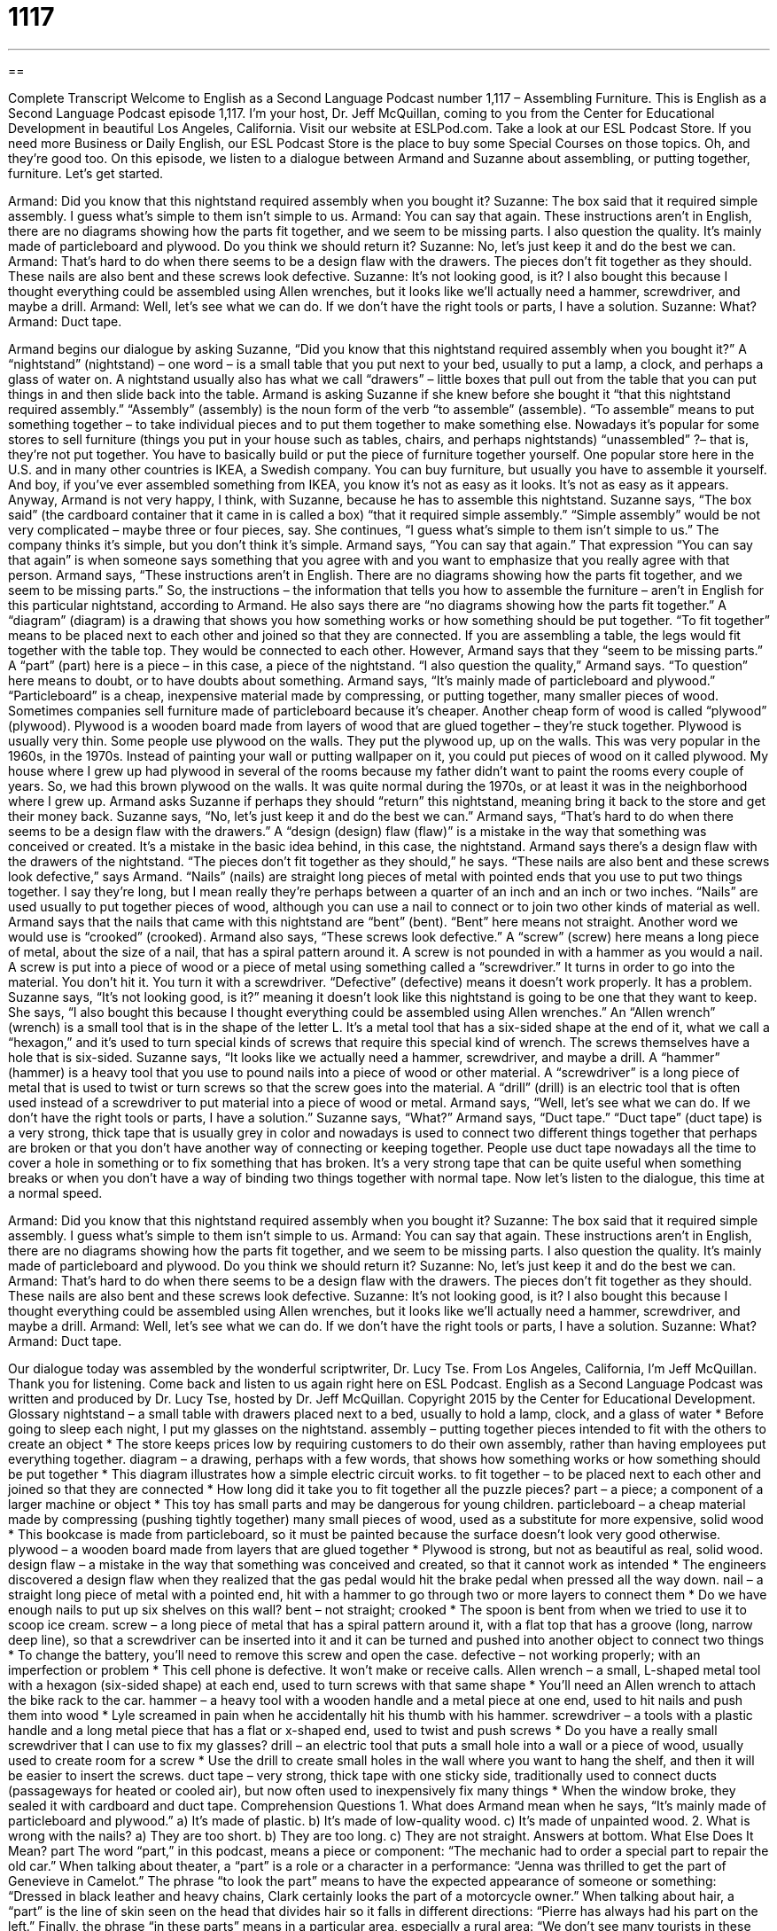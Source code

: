 = 1117
:toc: left
:toclevels: 3
:sectnums:
:stylesheet: ../../../myAdocCss.css

'''

== 

Complete Transcript
Welcome to English as a Second Language Podcast number 1,117 – Assembling Furniture.
This is English as a Second Language Podcast episode 1,117. I’m your host, Dr. Jeff McQuillan, coming to you from the Center for Educational Development in beautiful Los Angeles, California.
Visit our website at ESLPod.com. Take a look at our ESL Podcast Store. If you need more Business or Daily English, our ESL Podcast Store is the place to buy some Special Courses on those topics. Oh, and they’re good too.
On this episode, we listen to a dialogue between Armand and Suzanne about assembling, or putting together, furniture. Let’s get started.
[start of dialogue]
Armand: Did you know that this nightstand required assembly when you bought it?
Suzanne: The box said that it required simple assembly. I guess what’s simple to them isn’t simple to us.
Armand: You can say that again. These instructions aren’t in English, there are no diagrams showing how the parts fit together, and we seem to be missing parts. I also question the quality. It’s mainly made of particleboard and plywood. Do you think we should return it?
Suzanne: No, let’s just keep it and do the best we can.
Armand: That’s hard to do when there seems to be a design flaw with the drawers. The pieces don’t fit together as they should. These nails are also bent and these screws look defective.
Suzanne: It’s not looking good, is it? I also bought this because I thought everything could be assembled using Allen wrenches, but it looks like we’ll actually need a hammer, screwdriver, and maybe a drill.
Armand: Well, let’s see what we can do. If we don’t have the right tools or parts, I have a solution.
Suzanne: What?
Armand: Duct tape.
[end of dialogue]
Armand begins our dialogue by asking Suzanne, “Did you know that this nightstand required assembly when you bought it?” A “nightstand” (nightstand) – one word – is a small table that you put next to your bed, usually to put a lamp, a clock, and perhaps a glass of water on. A nightstand usually also has what we call “drawers” – little boxes that pull out from the table that you can put things in and then slide back into the table.
Armand is asking Suzanne if she knew before she bought it “that this nightstand required assembly.” “Assembly” (assembly) is the noun form of the verb “to assemble” (assemble). “To assemble” means to put something together – to take individual pieces and to put them together to make something else. Nowadays it’s popular for some stores to sell furniture (things you put in your house such as tables, chairs, and perhaps nightstands) “unassembled” ?– that is, they’re not put together. You have to basically build or put the piece of furniture together yourself.
One popular store here in the U.S. and in many other countries is IKEA, a Swedish company. You can buy furniture, but usually you have to assemble it yourself. And boy, if you’ve ever assembled something from IKEA, you know it’s not as easy as it looks. It’s not as easy as it appears. Anyway, Armand is not very happy, I think, with Suzanne, because he has to assemble this nightstand.
Suzanne says, “The box said” (the cardboard container that it came in is called a box) “that it required simple assembly.” “Simple assembly” would be not very complicated – maybe three or four pieces, say. She continues, “I guess what’s simple to them isn’t simple to us.” The company thinks it’s simple, but you don’t think it’s simple. Armand says, “You can say that again.” That expression “You can say that again” is when someone says something that you agree with and you want to emphasize that you really agree with that person.
Armand says, “These instructions aren’t in English. There are no diagrams showing how the parts fit together, and we seem to be missing parts.” So, the instructions – the information that tells you how to assemble the furniture – aren’t in English for this particular nightstand, according to Armand. He also says there are “no diagrams showing how the parts fit together.” A “diagram” (diagram) is a drawing that shows you how something works or how something should be put together.
“To fit together” means to be placed next to each other and joined so that they are connected. If you are assembling a table, the legs would fit together with the table top. They would be connected to each other. However, Armand says that they “seem to be missing parts.” A “part” (part) here is a piece – in this case, a piece of the nightstand. “I also question the quality,” Armand says. “To question” here means to doubt, or to have doubts about something.
Armand says, “It’s mainly made of particleboard and plywood.” “Particleboard” is a cheap, inexpensive material made by compressing, or putting together, many smaller pieces of wood. Sometimes companies sell furniture made of particleboard because it’s cheaper. Another cheap form of wood is called “plywood” (plywood). Plywood is a wooden board made from layers of wood that are glued together – they’re stuck together. Plywood is usually very thin.
Some people use plywood on the walls. They put the plywood up, up on the walls. This was very popular in the 1960s, in the 1970s. Instead of painting your wall or putting wallpaper on it, you could put pieces of wood on it called plywood. My house where I grew up had plywood in several of the rooms because my father didn’t want to paint the rooms every couple of years. So, we had this brown plywood on the walls. It was quite normal during the 1970s, or at least it was in the neighborhood where I grew up.
Armand asks Suzanne if perhaps they should “return” this nightstand, meaning bring it back to the store and get their money back. Suzanne says, “No, let’s just keep it and do the best we can.” Armand says, “That’s hard to do when there seems to be a design flaw with the drawers.” A “design (design) flaw (flaw)” is a mistake in the way that something was conceived or created. It’s a mistake in the basic idea behind, in this case, the nightstand. Armand says there’s a design flaw with the drawers of the nightstand. “The pieces don’t fit together as they should,” he says.
“These nails are also bent and these screws look defective,” says Armand. “Nails” (nails) are straight long pieces of metal with pointed ends that you use to put two things together. I say they’re long, but I mean really they’re perhaps between a quarter of an inch and an inch or two inches. “Nails” are used usually to put together pieces of wood, although you can use a nail to connect or to join two other kinds of material as well. Armand says that the nails that came with this nightstand are “bent” (bent). “Bent” here means not straight. Another word we would use is “crooked” (crooked).
Armand also says, “These screws look defective.” A “screw” (screw) here means a long piece of metal, about the size of a nail, that has a spiral pattern around it. A screw is not pounded in with a hammer as you would a nail. A screw is put into a piece of wood or a piece of metal using something called a “screwdriver.” It turns in order to go into the material. You don’t hit it. You turn it with a screwdriver. “Defective” (defective) means it doesn’t work properly. It has a problem.
Suzanne says, “It’s not looking good, is it?” meaning it doesn’t look like this nightstand is going to be one that they want to keep. She says, “I also bought this because I thought everything could be assembled using Allen wrenches.” An “Allen wrench” (wrench) is a small tool that is in the shape of the letter L. It’s a metal tool that has a six-sided shape at the end of it, what we call a “hexagon,” and it’s used to turn special kinds of screws that require this special kind of wrench. The screws themselves have a hole that is six-sided.
Suzanne says, “It looks like we actually need a hammer, screwdriver, and maybe a drill. A “hammer” (hammer) is a heavy tool that you use to pound nails into a piece of wood or other material. A “screwdriver” is a long piece of metal that is used to twist or turn screws so that the screw goes into the material. A “drill” (drill) is an electric tool that is often used instead of a screwdriver to put material into a piece of wood or metal.
Armand says, “Well, let’s see what we can do. If we don’t have the right tools or parts, I have a solution.” Suzanne says, “What?” Armand says, “Duct tape.” “Duct tape” (duct tape) is a very strong, thick tape that is usually grey in color and nowadays is used to connect two different things together that perhaps are broken or that you don’t have another way of connecting or keeping together.
People use duct tape nowadays all the time to cover a hole in something or to fix something that has broken. It’s a very strong tape that can be quite useful when something breaks or when you don’t have a way of binding two things together with normal tape.
Now let’s listen to the dialogue, this time at a normal speed.
[start of dialogue]
Armand: Did you know that this nightstand required assembly when you bought it?
Suzanne: The box said that it required simple assembly. I guess what’s simple to them isn’t simple to us.
Armand: You can say that again. These instructions aren’t in English, there are no diagrams showing how the parts fit together, and we seem to be missing parts. I also question the quality. It’s mainly made of particleboard and plywood. Do you think we should return it?
Suzanne: No, let’s just keep it and do the best we can.
Armand: That’s hard to do when there seems to be a design flaw with the drawers. The pieces don’t fit together as they should. These nails are also bent and these screws look defective.
Suzanne: It’s not looking good, is it? I also bought this because I thought everything could be assembled using Allen wrenches, but it looks like we’ll actually need a hammer, screwdriver, and maybe a drill.
Armand: Well, let’s see what we can do. If we don’t have the right tools or parts, I have a solution.
Suzanne: What?
Armand: Duct tape.
[end of dialogue]
Our dialogue today was assembled by the wonderful scriptwriter, Dr. Lucy Tse.
From Los Angeles, California, I’m Jeff McQuillan. Thank you for listening. Come back and listen to us again right here on ESL Podcast.
English as a Second Language Podcast was written and produced by Dr. Lucy Tse, hosted by Dr. Jeff McQuillan. Copyright 2015 by the Center for Educational Development.
Glossary
nightstand – a small table with drawers placed next to a bed, usually to hold a lamp, clock, and a glass of water
* Before going to sleep each night, I put my glasses on the nightstand.
assembly – putting together pieces intended to fit with the others to create an object
* The store keeps prices low by requiring customers to do their own assembly, rather than having employees put everything together.
diagram – a drawing, perhaps with a few words, that shows how something works or how something should be put together
* This diagram illustrates how a simple electric circuit works.
to fit together – to be placed next to each other and joined so that they are connected
* How long did it take you to fit together all the puzzle pieces?
part – a piece; a component of a larger machine or object
* This toy has small parts and may be dangerous for young children.
particleboard – a cheap material made by compressing (pushing tightly together) many small pieces of wood, used as a substitute for more expensive, solid wood
* This bookcase is made from particleboard, so it must be painted because the surface doesn’t look very good otherwise.
plywood – a wooden board made from layers that are glued together
* Plywood is strong, but not as beautiful as real, solid wood.
design flaw – a mistake in the way that something was conceived and created, so that it cannot work as intended
* The engineers discovered a design flaw when they realized that the gas pedal would hit the brake pedal when pressed all the way down.
nail – a straight long piece of metal with a pointed end, hit with a hammer to go through two or more layers to connect them
* Do we have enough nails to put up six shelves on this wall?
bent – not straight; crooked
* The spoon is bent from when we tried to use it to scoop ice cream.
screw – a long piece of metal that has a spiral pattern around it, with a flat top that has a groove (long, narrow deep line), so that a screwdriver can be inserted into it and it can be turned and pushed into another object to connect two things
* To change the battery, you’ll need to remove this screw and open the case.
defective – not working properly; with an imperfection or problem
* This cell phone is defective. It won’t make or receive calls.
Allen wrench – a small, L-shaped metal tool with a hexagon (six-sided shape) at each end, used to turn screws with that same shape
* You’ll need an Allen wrench to attach the bike rack to the car.
hammer – a heavy tool with a wooden handle and a metal piece at one end, used to hit nails and push them into wood
* Lyle screamed in pain when he accidentally hit his thumb with his hammer.
screwdriver – a tools with a plastic handle and a long metal piece that has a flat or x-shaped end, used to twist and push screws
* Do you have a really small screwdriver that I can use to fix my glasses?
drill – an electric tool that puts a small hole into a wall or a piece of wood, usually used to create room for a screw
* Use the drill to create small holes in the wall where you want to hang the shelf, and then it will be easier to insert the screws.
duct tape – very strong, thick tape with one sticky side, traditionally used to connect ducts (passageways for heated or cooled air), but now often used to inexpensively fix many things
* When the window broke, they sealed it with cardboard and duct tape.
Comprehension Questions
1. What does Armand mean when he says, “It’s mainly made of particleboard and plywood.”
a) It’s made of plastic.
b) It’s made of low-quality wood.
c) It’s made of unpainted wood.
2. What is wrong with the nails?
a) They are too short.
b) They are too long.
c) They are not straight.
Answers at bottom.
What Else Does It Mean?
part
The word “part,” in this podcast, means a piece or component: “The mechanic had to order a special part to repair the old car.” When talking about theater, a “part” is a role or a character in a performance: “Jenna was thrilled to get the part of Genevieve in Camelot.” The phrase “to look the part” means to have the expected appearance of someone or something: “Dressed in black leather and heavy chains, Clark certainly looks the part of a motorcycle owner.” When talking about hair, a “part” is the line of skin seen on the head that divides hair so it falls in different directions: “Pierre has always had his part on the left.” Finally, the phrase “in these parts” means in a particular area, especially a rural area: “We don’t see many tourists in these parts.”
bent
In this podcast, the word “bent” means crooked, or not straight: “Michael’s nose is bent from when he broke it years ago.” The phrase “bent out of shape” means very angry: “Were your parents really bent out of shape when you took their car without permission?” The phrase “bent on doing (something)” means determined to do something: “The management team is bent on expanding into the northeast, even though our financial projections don’t support it.” The phrase “hell-bent” means very determined to do something, especially if it is unpopular: “Greg is hell-bent on joining the army as soon as he finishes high school, even though his parents want him to join the family business.” Finally, a “bent” can refer to one’s interests and talents: “She has an artistic bent and enjoys painting and sculpting.”
Culture Note
Buying Used Furniture
People who don’t want to pay “full price” (the price being charged for a new item in a store) have many options for buying “used” (already used by someone else) furniture. Many people who want to “upgrade” (get something nicer) their furniture are happy to sell their “cast-offs” (things that one no longer wants or needs) to others. Traditionally, people listed items for sale in the “classified ads” (section of the newspaper with many small text ads), but now, online classifieds like Craiglist have become more popular.
“Secondhand stores” specialize in selling used items. Many of them work “on consignment,” agreeing to “show” (allow potential buyers to see) used furniture in their store and paying the seller a percentage of the final selling price. Other secondhand stores buy items directly from sellers and then resell them to other buyers. Nicer items and especially “antiques” (old objects that are very valuable) are often sold at “auctions” where people “bid” (state how much they would be willing to pay) and compete against each other to buy the items.
Sometimes people try to sell their used furniture at a “garage sale” (a sales event where people sell old items in front of their home; see ESL Podcast 277). Items that aren’t sold during the garage sale might be “given away” (let someone else have something without requesting payment) to friends or “donated” (giving away) pieces to nonprofit organizations that “operate” (run) “thrift stores” where items are sold at very low prices. But usually, the used furniture at thrift stores is “out of style” (no longer fashionable) and has “cosmetic damage” (is blemished; has problems with its appearance).
Comprehension Answers
1 - b
2 - c